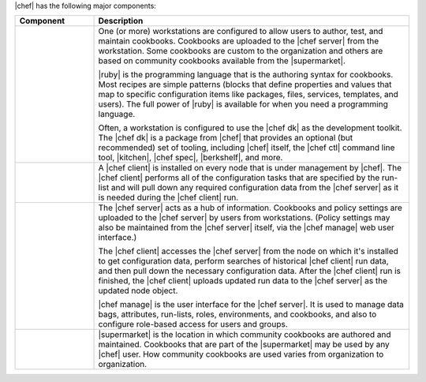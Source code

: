 .. The contents of this file may be included in multiple topics (using the includes directive).
.. The contents of this file should be modified in a way that preserves its ability to appear in multiple topics.


|chef| has the following major components:

.. list-table::
   :widths: 100 400
   :header-rows: 1

   * - Component
     - Description
   * - .. image:: ../../images/icon_workstation.svg
          :width: 100px
          :align: center

       .. image:: ../../images/icon_cookbook.svg
          :width: 100px
          :align: center

       .. image:: ../../images/icon_ruby.svg
          :width: 100px
          :align: center

     - One (or more) workstations are configured to allow users to author, test, and maintain cookbooks. Cookbooks are uploaded to the |chef server| from the workstation. Some cookbooks are custom to the organization and others are based on community cookbooks available from the |supermarket|.

       |ruby| is the programming language that is the authoring syntax for cookbooks. Most recipes are simple patterns (blocks that define properties and values that map to specific configuration items like packages, files, services, templates, and users). The full power of |ruby| is available for when you need a programming language.

       Often, a workstation is configured to use the |chef dk| as the development toolkit. The |chef dk| is a package from |chef| that provides an optional (but recommended) set of tooling, including |chef| itself, the |chef ctl| command line tool, |kitchen|, |chef spec|, |berkshelf|, and more.

   * - .. image:: ../../images/icon_node.svg
          :width: 100px
          :align: center

       .. image:: ../../images/icon_chef_client.svg
          :width: 100px
          :align: center

     - .. include:: ../../includes_node/includes_node.rst

       A |chef client| is installed on every node that is under management by |chef|. The |chef client| performs all of the configuration tasks that are specified by the run-list and will pull down any required configuration data from the |chef server| as it is needed during the |chef client| run.
   * - .. image:: ../../images/icon_chef_server.svg
          :width: 100px
          :align: center

     - The |chef server| acts as a hub of information. Cookbooks and policy settings are uploaded to the |chef server| by users from workstations. (Policy settings may also be maintained from the |chef server| itself, via the |chef manage| web user interface.)

       The |chef client| accesses the |chef server| from the node on which it's installed to get configuration data, perform searches of historical |chef client| run data, and then pull down the necessary configuration data. After the |chef client| run is finished, the |chef client| uploads updated run data to the |chef server| as the updated node object.

       |chef manage| is the user interface for the |chef server|. It is used to manage data bags, attributes, run-lists, roles, environments, and cookbooks, and also to configure role-based access for users and groups.
   * - .. image:: ../../images/icon_chef_supermarket.svg
          :width: 100px
          :align: center


     - |supermarket| is the location in which community cookbooks are authored and maintained. Cookbooks that are part of the |supermarket| may be used by any |chef| user. How community cookbooks are used varies from organization to organization.
